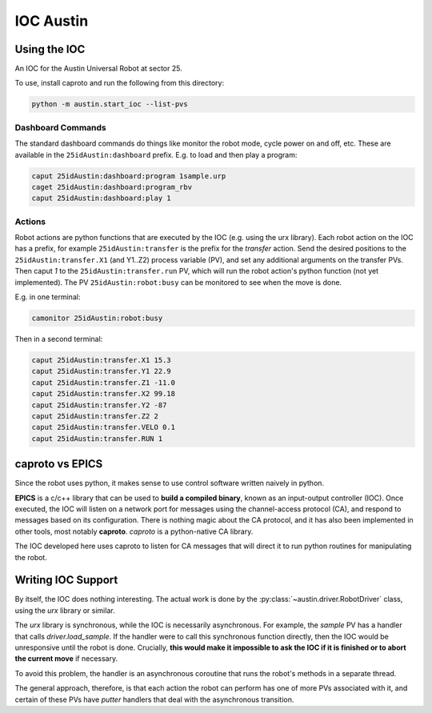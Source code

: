 ============
 IOC Austin
============

Using the IOC
=============

An IOC for the Austin Universal Robot at sector 25.

To use, install caproto and run the following from this directory:

.. code:: bash
	  
   python -m austin.start_ioc --list-pvs

Dashboard Commands
------------------

The standard dashboard commands do things like monitor the robot mode,
cycle power on and off, etc. These are available in the
``25idAustin:dashboard`` prefix. E.g. to load and then play a program:

.. code:: bash

    caput 25idAustin:dashboard:program 1sample.urp
    caget 25idAustin:dashboard:program_rbv
    caput 25idAustin:dashboard:play 1

Actions
-------

Robot actions are python functions that are executed by the IOC
(e.g. using the urx library). Each robot action on the IOC has a
prefix, for example ``25idAustin:transfer`` is the prefix for the
*transfer* action. Send the desired positions to the
``25idAustin:transfer.X1`` (and Y1..Z2) process variable (PV), and set
any additional arguments on the transfer PVs. Then caput *1* to the
``25idAustin:transfer.run`` PV, which will run the robot action's
python function (not yet implemented). The PV
``25idAustin:robot:busy`` can be monitored to see when the move is
done.

E.g. in one terminal:

.. code:: bash

    camonitor 25idAustin:robot:busy

Then in a second terminal:

.. code:: bash

    caput 25idAustin:transfer.X1 15.3
    caput 25idAustin:transfer.Y1 22.9
    caput 25idAustin:transfer.Z1 -11.0
    caput 25idAustin:transfer.X2 99.18
    caput 25idAustin:transfer.Y2 -87
    caput 25idAustin:transfer.Z2 2
    caput 25idAustin:transfer.VELO 0.1
    caput 25idAustin:transfer.RUN 1
    
caproto vs EPICS
================

Since the robot uses python, it makes sense to use control software
written naively in python.

**EPICS** is a c/c++ library that can be used to **build a compiled
binary**, known as an input-output controller (IOC). Once executed,
the IOC will listen on a network port for messages using the
channel-access protocol (CA), and respond to messages based on its
configuration. There is nothing magic about the CA protocol, and it
has also been implemented in other tools, most notably
**caproto**. *caproto* is a python-native CA library.

The IOC developed here uses caproto to listen for CA messages that
will direct it to run python routines for manipulating the robot.

Writing IOC Support
===================

By itself, the IOC does nothing interesting. The actual work is done
by the :py:class:`~austin.driver.RobotDriver` class, using the *urx* library
or similar.

The *urx* library is synchronous, while the IOC is necessarily
asynchronous. For example, the *sample* PV has a handler that calls
*driver.load_sample*. If the handler were to call this synchronous
function directly, then the IOC would be unresponsive until the robot
is done. Crucially, **this would make it impossible to ask the IOC if
it is finished or to abort the current move** if necessary.

To avoid this problem, the handler is an asynchronous coroutine that
runs the robot's methods in a separate thread.

The general approach, therefore, is that each action the robot can
perform has one of more PVs associated with it, and certain of these
PVs have *putter* handlers that deal with the asynchronous transition.

